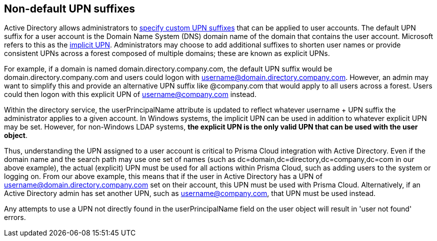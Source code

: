 == Non-default UPN suffixes

Active Directory allows administrators to https://technet.microsoft.com/en-us/library/cc772007(v=ws.11).aspx[specify custom UPN suffixes] that can be applied to user accounts.
The default UPN suffix for a user account is the Domain Name System (DNS) domain name of the domain that contains the user account.
Microsoft refers to this as the https://msdn.microsoft.com/en-us/library/windows/desktop/aa380525(v=vs.85).aspx[implicit UPN].
Administrators may choose to add additional suffixes to shorten user names or provide consistent UPNs across a forest composed of multiple domains; these are known as explicit UPNs.

For example, if a domain is named domain.directory.company.com, the default UPN suffix would be domain.directory.company.com and users could logon with username@domain.directory.company.com.
However, an admin may want to simplify this and provide an alternative UPN suffix like @company.com that would apply to all users across a forest.
Users could then logon with this explicit UPN of username@company.com instead.

Within the directory service, the userPrincipalName attribute is updated to reflect whatever username + UPN suffix the administrator applies to a given account.
In Windows systems, the implicit UPN can be used in addition to whatever explicit UPN may be set.
However, for non-Windows LDAP systems, *the explicit UPN is the only valid UPN that can be used with the user object*.

Thus, understanding the UPN assigned to a user account is critical to Prisma Cloud integration with Active Directory.
Even if the domain name and the search path may use one set of names (such as dc=domain,dc=directory,dc=company,dc=com in our above example), the actual (explicit) UPN must be used for all actions within Prisma Cloud, such as adding users to the system or logging on.
From our above example, this means that if the user in Active Directory has a UPN of username@domain.directory.company.com set on their account, this UPN must be used with Prisma Cloud.
Alternatively, if an Active Directory admin has set another UPN, such as username@company.com, that UPN must be used instead.

Any attempts to use a UPN not directly found in the userPrincipalName field on the user object will result in 'user not found' errors.
